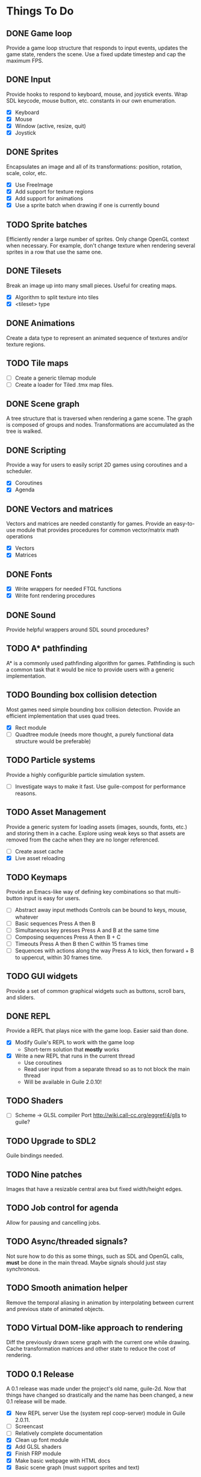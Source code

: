 * Things To Do

** DONE Game loop
   Provide a game loop structure that responds to input events,
   updates the game state, renders the scene. Use a fixed update
   timestep and cap the maximum FPS.

** DONE Input
   Provide hooks to respond to keyboard, mouse, and joystick events.
   Wrap SDL keycode, mouse button, etc. constants in our own
   enumeration.

   - [X] Keyboard
   - [X] Mouse
   - [X] Window (active, resize, quit)
   - [X] Joystick

** DONE Sprites
   Encapsulates an image and all of its transformations: position,
   rotation, scale, color, etc.

   - [X] Use FreeImage
   - [X] Add support for texture regions
   - [X] Add support for animations
   - [X] Use a sprite batch when drawing if one is currently bound

** TODO Sprite batches
   Efficiently render a large number of sprites. Only change OpenGL
   context when necessary. For example, don't change texture when
   rendering several sprites in a row that use the same one.

** DONE Tilesets
   Break an image up into many small pieces. Useful for creating maps.

   - [X] Algorithm to split texture into tiles
   - [X] <tileset> type

** DONE Animations
   Create a data type to represent an animated sequence of textures
   and/or texture regions.

** TODO Tile maps
   - [ ] Create a generic tilemap module
   - [ ] Create a loader for Tiled .tmx map files.

** DONE Scene graph
   A tree structure that is traversed when rendering a game scene.
   The graph is composed of groups and nodes. Transformations are
   accumulated as the tree is walked.

** DONE Scripting
   Provide a way for users to easily script 2D games using coroutines
   and a scheduler.

   - [X] Coroutines
   - [X] Agenda

** DONE Vectors and matrices
   Vectors and matrices are needed constantly for games. Provide an
   easy-to-use module that provides procedures for common
   vector/matrix math operations

   - [X] Vectors
   - [X] Matrices

** DONE Fonts
   - [X] Write wrappers for needed FTGL functions
   - [X] Write font rendering procedures

** DONE Sound
   Provide helpful wrappers around SDL sound procedures?

** TODO A* pathfinding
   A* is a commonly used pathfinding algorithm for games. Pathfinding
   is such a common task that it would be nice to provide users with
   a generic implementation.

** TODO Bounding box collision detection
   Most games need simple bounding box collision detection. Provide an
   efficient implementation that uses quad trees.

   - [X] Rect module
   - [ ] Quadtree module (needs more thought, a purely functional data
     structure would be preferable)

** TODO Particle systems
   Provide a highly configurible particle simulation system.

   - [ ] Investigate ways to make it fast.  Use guile-compost for
     performance reasons.

** TODO Asset Management
   Provide a generic system for loading assets (images, sounds, fonts,
   etc.) and storing them in a cache. Explore using weak keys so that
   assets are removed from the cache when they are no longer
   referenced.

   - [ ] Create asset cache
   - [X] Live asset reloading

** TODO Keymaps
   Provide an Emacs-like way of defining key combinations so that
   multi-button input is easy for users.

   - [ ] Abstract away input methods
     Controls can be bound to keys, mouse, whatever
   - [ ] Basic sequences
     Press A then B
   - [ ] Simultaneous key presses
     Press A and B at the same time
   - [ ] Composing sequences
     Press A then B + C
   - [ ] Timeouts
     Press A then B then C within 15 frames time
   - [ ] Sequences with actions along the way
     Press A to kick, then forward + B to uppercut, within 30 frames
     time.

** TODO GUI widgets
   Provide a set of common graphical widgets such as buttons, scroll
   bars, and sliders.

** DONE REPL
   Provide a REPL that plays nice with the game loop. Easier said than
   done.

   - [X] Modify Guile's REPL to work with the game loop
     - Short-term solution that *mostly* works
   - [X] Write a new REPL that runs in the current thread
     - Use coroutines
     - Read user input from a separate thread so as to not block the
       main thread
     - Will be available in Guile 2.0.10!

** TODO Shaders
   - [ ] Scheme -> GLSL compiler
     Port http://wiki.call-cc.org/eggref/4/glls to guile?

** TODO Upgrade to SDL2
   Guile bindings needed.

** TODO Nine patches
    Images that have a resizable central area but fixed width/height
    edges.

** TODO Job control for agenda
   Allow for pausing and cancelling jobs.

** TODO Async/threaded signals?
   Not sure how to do this as some things, such as SDL and OpenGL
   calls, *must* be done in the main thread.  Maybe signals should
   just stay synchronous.

** TODO Smooth animation helper
   Remove the temporal aliasing in animation by interpolating between
   current and previous state of animated objects.

** TODO Virtual DOM-like approach to rendering
   Diff the previously drawn scene graph with the current one while
   drawing.  Cache transformation matrices and other state to reduce
   the cost of rendering.

** TODO 0.1 Release
   A 0.1 release was made under the project's old name, guile-2d.  Now
   that things have changed so drastically and the name has been
   changed, a new 0.1 release will be made.

   - [X] New REPL server
     Use the (system repl coop-server) module in Guile 2.0.11.
   - [ ] Screencast
   - [ ] Relatively complete documentation
   - [X] Clean up font module
   - [X] Add GLSL shaders
   - [X] Finish FRP module
   - [X] Make basic webpage with HTML docs
   - [X] Basic scene graph (must support sprites and text)
